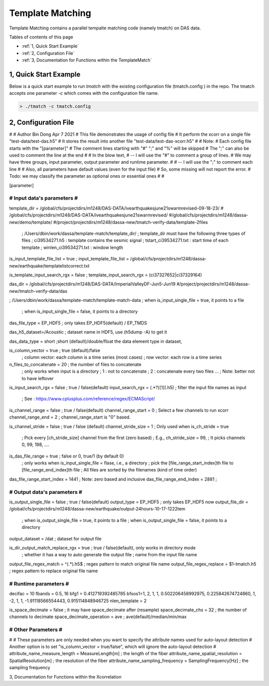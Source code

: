.. template-match:


Template Matching
=============

Template Matching contains a parallel tempalte matching code (namely tmatch) on DAS data. 

Tables of contents of this page

- :ref:`1, Quick Start Example`
- :ref:`2, Configuration File`
- :ref:`3, Documentation for Functions within the TemplateMatch`


1, Quick Start Example 
----------------------

Below is a quick start example to run `tmatch` with the existing configuration file (tmatch.config ) in the repo. 
The tmatch accepts one parameter `-c` which comes with the configuration file name.

.. code-block:: bash

 > ./tmatch -c tmatch.config



2, Configuration File
---------------------

.. code-block:: bash

#
# Author Bin Dong Apr 7 2021
# This file demonstrates the usage of config file
#  It perform the xcorr on a single file "test-data/test-das.h5"
#  It stores the result into another file "test-data/test-das-xcorr.h5"
#
# Note:
#  Each config file starts with the "[parameter]"
#  The comment lines starting with "#" ";" and "%" will be skipped
#  The ";" can also be used to comment the line at the end
#
#  In the blow text,
#  -- I will use the "#" to comment a group of lines.
#     We may have three groups, input parameter, output parameter and runtime parameter.
#
#  -- I will use the ";" to comment each line
#
# Also, all parameters have default values (even for the input file)
#       So, some missing will not report the error.
#       Todo: we may classify the parameter as optional ones or essential ones
#
#

[parameter]

#############################
#   Input data's parameters #
#############################

template_dir = /global/cfs/projectdirs/m1248/DAS-DATA/ivearthquakesjune21swarmrevised-09-18-23/
# /global/cfs/projectdirs/m1248/DAS-DATA/ivearthquakesjune21swarmrevised/
#/global/cfs/projectdirs/m1248/dassa-new/demo/template/
#/project/projectdirs/m1248/dassa-new/tmatch-verify-data/template-2files
               ; /Users/dbin/work/dassa/template-match/template_dir/
               ; template_dir must have the following three types of files
               ; ci39534271.h5 : template contains the sesmic signal
               ; tstart_ci39534271.txt : start time of each template
               ; winlen_ci39534271.txt : window length

is_input_template_file_list = true ;
input_template_file_list = /global/cfs/projectdirs/m1248/dassa-new/earthquake/templatelistcorrect.txt

is_template_input_search_rgx = false ;
template_input_search_rgx = (ci37327652|ci37329164)

das_dir = /global/cfs/projectdirs/m1248/DAS-DATA/ImperialValleyDF-Jun5-Jun19
#/project/projectdirs/m1248/dassa-new/tmatch-verify-data/das

; /Users/dbin/work/dassa/template-match/template-match-data
; when is_input_single_file = true,  it points to a file
                        ; when is_input_single_file = false, it points to a directory

das_file_type = EP_HDF5     ; only takes  EP_HDF5(default) / EP_TMDS

das_h5_dataset=/Acoustic    ; dataset name in HDF5, use (h5dump -A) to get it

das_data_type = short ;short (default)/double/float the data element type in dataset,

is_column_vector = true ; true (default)/false
                        ; column vector: each column is a time series (most cases)
                        ; row vector: each row is a time series

n_files_to_concatenate = 20 ; the number of files to concatenate
                           ; only works when input is a directory
                           ; 1 : not to concatenate
                           ; 2 : concatenate every two files ...
                           ; Note: better not to have leftover

is_input_search_rgx = false  ; true / false(default)
input_search_rgx = (.*?)[1](\.h5) ; filter the input file names as input
                                  ; See : https://www.cplusplus.com/reference/regex/ECMAScript/

is_channel_range = false   ;  true / false(default)
channel_range_start = 0    ;  Select a few channels to run xcorr
channel_range_end = 2      ;  channel_range_start is "0" based.

is_channel_stride = false     ; true / false (default)
channel_stride_size = 1       ; Only used when is_ch_stride = true
                       ; Pick every [ch_stride_size] channel from the first (zero based)
                       ; E.g.,  ch_stride_size = 99,
                       ; It picks channels 0, 99, 198, ....

is_das_file_range = true    ; false or 0,  true/1 (by default 0)
                            ; only works when  is_input_single_file = flase, i.e., a directory
                            ; pick the [file_range_start_index]th file to  [file_range_end_index]th file
                            ; All files are sorted by the filenames (kind of time order)
das_file_range_start_index = 1441 ; Note: zero based and inclusive
das_file_range_end_index   = 2881 ;

#####################################
#        Output data's parameters   #
#####################################

is_output_single_file = false                     ; true / false(default)
output_type = EP_HDF5                            ; only takes EP_HDF5 now
output_file_dir = /global/cfs/projectdirs/m1248/dassa-new/earthquake/output-24hours-10-17-1222tem

                                                 ; when is_output_single_file = true,  it points to a file
                                                 ; when is_output_single_file = false,  it points to a directory
output_dataset = /dat                            ; dataset for output file

is_dir_output_match_replace_rgx = true          ; true / false(default), only works in directory mode
                                                 ; whether it has a way to auto generate the output file
                                                 ; name from the input file name
output_file_regex_match = ^(.*)\.h5$            ; regex pattern to match original file name
output_file_regex_replace = $1-tmatch.h5          ; regex pattern to replace original file name

################################
#      Runtime parameters      #
################################

decifac = 10
fbands = 0.5, 16
bfg1 = 0.412719392485785
bfsos1=1, 2, 1, 1, 0.502206458992975, 0.225842674724860, 1, -2, 1, 1, -1.91118566554443, 0.915114848946725
nlen_template = 2

is_space_decimate = false       ; it may have space_decimate after (resample)
space_decimate_chs = 32         ; the number of channels to decimate
space_decimate_operation = ave  ; ave(default)/median/min/max

##########################
# Other Parameters       #
##########################

#
# These parameters are only needed when you want to specify the attribute names used for auto-layout detection
# Another option is to set "is_column_vector = true/false", which will ignore the auto-layout detection
#
attribute_name_measure_length = MeasureLength[m]          ; the length of the fiber
attribute_name_spatial_resolution = SpatialResolution[m]  ; the resolution of the fiber
attribute_name_sampling_frequency = SamplingFrequency[Hz] ; the sampling frequency


3, Documentation for Functions within the Xcorrelation
